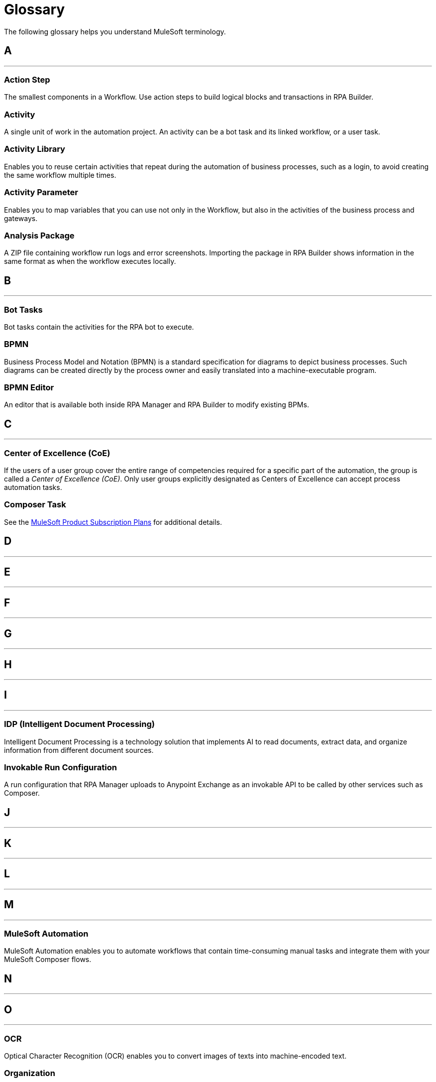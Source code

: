 = Glossary

The following glossary helps you understand MuleSoft terminology.



== A

''''''

=== Action Step

The smallest components in a Workflow. Use action steps to build logical blocks and transactions in RPA Builder. 

=== Activity

A single unit of work in the automation project. An activity can be a bot task and its linked workflow, or a user task.

=== Activity Library 

Enables you to reuse certain activities that repeat during the automation of business processes, such as a login, to avoid creating the same workflow multiple times.

=== Activity Parameter 

Enables you to map variables that you can use not only in the Workflow, but also in the activities of the business process and gateways.

=== Analysis Package 

A ZIP file containing workflow run logs and error screenshots. Importing the package in RPA Builder shows information in the same format as when the workflow executes locally.

== B

''''''

=== Bot Tasks

Bot tasks contain the activities for the RPA bot to execute.

=== BPMN

Business Process Model and Notation (BPMN) is a standard specification for diagrams to depict business processes. Such diagrams can be created directly by the process owner and easily translated into a machine-executable program.

=== BPMN Editor

An editor that is available both inside RPA Manager and RPA Builder to modify existing BPMs.


== C

''''''
=== Center of Excellence (CoE)

If the users of a user group cover the entire range of competencies required for a specific part of the automation, the group is called a _Center of Excellence (CoE)_. Only user groups explicitly designated as Centers of Excellence can accept process automation tasks.

=== Composer Task

See the https://www.mulesoft.com/prod-subscription-plans[MuleSoft Product Subscription Plans^] for additional details.


== D

''''''

== E

''''''

== F

''''''

== G

''''''

== H

''''''

== I

''''''

=== IDP (Intelligent Document Processing)

Intelligent Document Processing is a technology solution that implements AI to read documents, extract data, and organize information from different document sources.

=== Invokable Run Configuration 

A run configuration that RPA Manager uploads to Anypoint Exchange as an invokable API to be called by other services such as Composer.

== J

''''''

== K

''''''

== L

''''''

== M

''''''

=== MuleSoft Automation

MuleSoft Automation enables you to automate workflows that contain time-consuming manual tasks and integrate them with your MuleSoft Composer flows.


== N

''''''

== O

''''''

=== OCR

Optical Character Recognition (OCR) enables you to convert images of texts into machine-encoded text.

=== Organization

The container for everything in your RPA Platform account.

== P

=== Properties 

A group of values that define the settings of a specific element. 

''''''

=== Process Candidate

A real-life business process about to be proposed for automation via process evaluation.

=== Project Manager

A project manager is responsible for the automation of a process across all automation phases.

== Q

''''''

== R

=== Regular Expression 

A sequence of characters and symbols that specify a match pattern to be searched in text.  

=== Run Configuration 

A set of execution parameters and run conditions for an automated process that includes a name, run schedule, activity parameters' starting values, and assigned user tasks and bots.

''''''
=== RPA

MuleSoft Robotic Process Automation (RPA) enables you to automate business processes and tasks by using bots, which helps save time and prevent introducing human errors.

=== RPA Bots

RPA Bots are software robots that run in an on-premises environment and execute the assigned automations. You can manage bots from RPA Manager.

=== RPA API Call

See the https://www.mulesoft.com/prod-subscription-plans[MuleSoft Product Subscription Plans^] for additional details.

=== RPA Bot Minute

See the https://www.mulesoft.com/prod-subscription-plans[MuleSoft Product Subscription Plans^] for additional details.

=== RPA Builder

RPA Builder is an on-premises application that enables you to build the automations by specifying the steps of the process.

=== RPA Manager

RPA Manager is the cloud-based control plane for the automations that is integrated into Anypoint Platform.

=== RPA Recorder

RPA Recorder is an on-premises tool that assists during the process design phase by recording all user actions, creating a click path documentation and generating additional data to automatically create action steps in the build phase.


== S

''''''
=== Secure Session

Secure Session is a hidden Windows session that runs invisibly and closed in a separate user account. The screen does not show what is happening or what information is being processed.


== T

=== Text Modules 

A set of encoded values that can map to a certain special character, a macro, a script variable, or an environment variable.

=== Toolbox 

The container for the action steps that you implement in RPA Builder to automate a process. 

''''''

== U

''''''
=== User Tasks

User tasks are elements of a process model, which cannot be processed fully automatically by a Robot, instead requiring the support of a human.


== V

=== Variable 

A value of a defined type that you can store and change during a process.

''''''

== W

=== Workflow 

A set of action steps that is linked to an activity. 

=== Workbench 

The area of RPA Builder where you can visualize and modify a workflow.

''''''

== X

''''''

== Y

''''''

== Z

''''''
